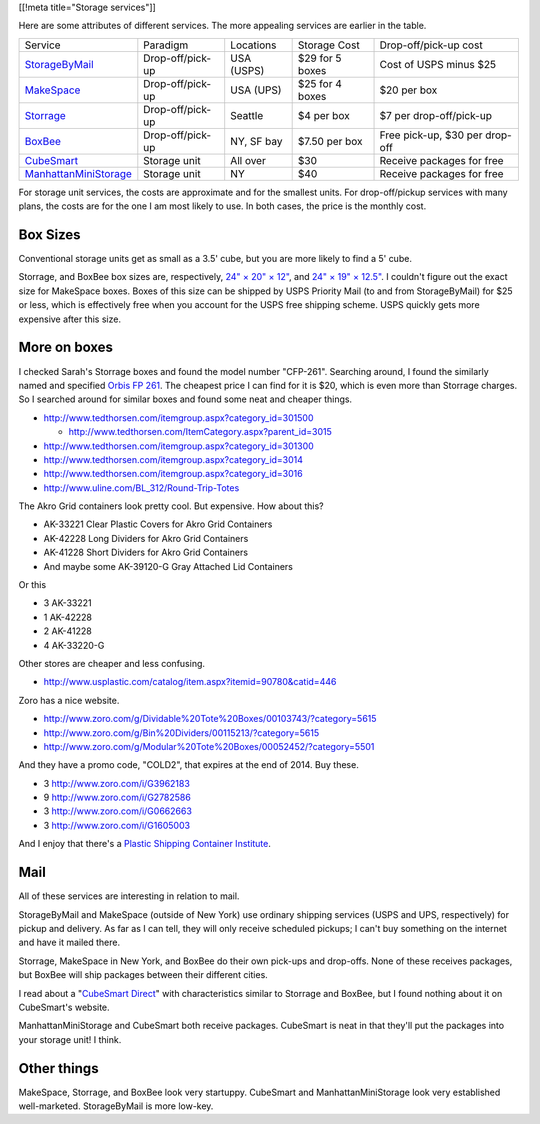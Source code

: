 [[!meta title="Storage services"]]

Here are some attributes of different services. The more appealing services
are earlier in the table.

====================== ================ ========== =============== ==============================
Service                Paradigm         Locations  Storage Cost    Drop-off/pick-up cost
---------------------- ---------------- ---------- --------------- ------------------------------
StorageByMail_         Drop-off/pick-up USA (USPS) $29 for 5 boxes Cost of USPS minus $25
MakeSpace_             Drop-off/pick-up USA (UPS)  $25 for 4 boxes $20 per box
Storrage_              Drop-off/pick-up Seattle    $4 per box      $7 per drop-off/pick-up
BoxBee_                Drop-off/pick-up NY, SF bay $7.50 per box   Free pick-up, $30 per drop-off
CubeSmart_             Storage unit     All over   $30             Receive packages for free
ManhattanMiniStorage_  Storage unit     NY         $40             Receive packages for free
====================== ================ ========== =============== ==============================

For storage unit services, the costs are approximate and for the smallest units.
For drop-off/pickup services with many plans, the costs are for the one I am most
likely to use. In both cases, the price is the monthly cost.

Box Sizes
-------------
Conventional storage units get as small as a 3.5' cube, but you are more likely
to find a 5' cube.

Storrage, and BoxBee box sizes are, respectively,
`24" × 20" × 12" <http://www.storrage.com/questions.html>`_,
and `24" × 19" × 12.5" <https://boxbee.com/assets/static/images/Pricing-02.png>`_.
I couldn't figure out the exact size for MakeSpace boxes. Boxes of this size
can be shipped by USPS Priority Mail (to and from StorageByMail) for $25 or
less, which is effectively free when you account for the USPS free shipping
scheme. USPS quickly gets more expensive after this size.

More on boxes
------------------
I checked Sarah's Storrage boxes and found the model number "CFP-261".
Searching around, I found the similarly named and specified
`Orbis FP 261 <http://www.orbiscorporation.com/Products/Hand-Held-Containers/Stack-N-Nest/FP261#.VJ1wOTC_ALU>`_.
The cheapest price I can find for it is $20, which is even more than Storrage
charges. So I searched around for similar boxes and found some neat and cheaper things.

* http://www.tedthorsen.com/itemgroup.aspx?category_id=301500

  * http://www.tedthorsen.com/ItemCategory.aspx?parent_id=3015

* http://www.tedthorsen.com/itemgroup.aspx?category_id=301300
* http://www.tedthorsen.com/itemgroup.aspx?category_id=3014
* http://www.tedthorsen.com/itemgroup.aspx?category_id=3016
* http://www.uline.com/BL_312/Round-Trip-Totes

The Akro Grid containers look pretty cool. But expensive.
How about this?

* AK-33221 Clear Plastic Covers for Akro Grid Containers
* AK-42228 Long Dividers for Akro Grid Containers
* AK-41228 Short Dividers for Akro Grid Containers
* And maybe some AK-39120-G Gray Attached Lid Containers

Or this

* 3 AK-33221
* 1 AK-42228
* 2 AK-41228
* 4 AK-33220-G

Other stores are cheaper and less confusing.

* http://www.usplastic.com/catalog/item.aspx?itemid=90780&catid=446

Zoro has a nice website.

* http://www.zoro.com/g/Dividable%20Tote%20Boxes/00103743/?category=5615
* http://www.zoro.com/g/Bin%20Dividers/00115213/?category=5615
* http://www.zoro.com/g/Modular%20Tote%20Boxes/00052452/?category=5501

And they have a promo code, "COLD2", that expires at the end of 2014. Buy these.

* 3 http://www.zoro.com/i/G3962183
* 9 http://www.zoro.com/i/G2782586
* 3 http://www.zoro.com/i/G0662663
* 3 http://www.zoro.com/i/G1605003

And I enjoy that there's a
`Plastic Shipping Container Institute <http://www.pscionline.org/>`_.

Mail
---------
All of these services are interesting in relation to mail.

StorageByMail and MakeSpace (outside of New York) use ordinary shipping
services (USPS and UPS, respectively) for pickup and delivery. As far as
I can tell, they will only receive scheduled pickups; I can't buy something
on the internet and have it mailed there.

Storrage, MakeSpace in New York, and BoxBee do their own pick-ups and drop-offs.
None of these receives packages, but BoxBee will ship packages between their
different cities.

I read about a
"`CubeSmart Direct <http://blog.selfstorage.com/self-storage-reits/cubesmart-direct-3496>`_"
with characteristics similar to Storrage and BoxBee, but I found nothing about it on
CubeSmart's website.

ManhattanMiniStorage and CubeSmart both receive packages. CubeSmart is neat in
that they'll put the packages into your storage unit! I think.

Other things
----------------
MakeSpace, Storrage, and BoxBee look very startuppy. CubeSmart and
ManhattanMiniStorage look very established well-marketed. StorageByMail
is more low-key.

.. _StorageByMail: http://www.storagebymail.com
.. _MakeSpace: https://www.makespace.com
.. _Storrage: http://www.storrage.com
.. _BoxBee: http://boxbee.com
.. _CubeSmart: http://www.cubesmart.com
.. _ManhattanMiniStorage: http://manhattanministorage.com
